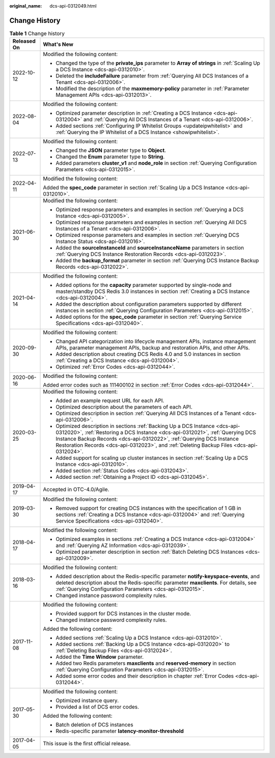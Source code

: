 :original_name: dcs-api-0312049.html

.. _dcs-api-0312049:

Change History
==============

.. table:: **Table 1** Change history

   +-----------------------------------+------------------------------------------------------------------------------------------------------------------------------------------------------------------------------------------------------------------------------------------------------------------------------------------------------------------------------------+
   | Released On                       | What's New                                                                                                                                                                                                                                                                                                                         |
   +===================================+====================================================================================================================================================================================================================================================================================================================================+
   | 2022-10-12                        | Modified the following content:                                                                                                                                                                                                                                                                                                    |
   |                                   |                                                                                                                                                                                                                                                                                                                                    |
   |                                   | -  Changed the type of the **private_ips** parameter to **Array of strings** in :ref:`Scaling Up a DCS Instance <dcs-api-0312010>`.                                                                                                                                                                                                |
   |                                   | -  Deleted the **includeFailure** parameter from :ref:`Querying All DCS Instances of a Tenant <dcs-api-0312006>`.                                                                                                                                                                                                                  |
   |                                   | -  Modified the description of the **maxmemory-policy** parameter in :ref:`Parameter Management APIs <dcs-api-0312013>`.                                                                                                                                                                                                           |
   +-----------------------------------+------------------------------------------------------------------------------------------------------------------------------------------------------------------------------------------------------------------------------------------------------------------------------------------------------------------------------------+
   | 2022-08-04                        | Modified the following content:                                                                                                                                                                                                                                                                                                    |
   |                                   |                                                                                                                                                                                                                                                                                                                                    |
   |                                   | -  Optimized parameter description in :ref:`Creating a DCS Instance <dcs-api-0312004>` and :ref:`Querying All DCS Instances of a Tenant <dcs-api-0312006>`.                                                                                                                                                                        |
   |                                   | -  Added sections :ref:`Configuring IP Whitelist Groups <updateipwhitelist>` and :ref:`Querying the IP Whitelist of a DCS Instance <showipwhitelist>`.                                                                                                                                                                             |
   +-----------------------------------+------------------------------------------------------------------------------------------------------------------------------------------------------------------------------------------------------------------------------------------------------------------------------------------------------------------------------------+
   | 2022-07-13                        | Modified the following content:                                                                                                                                                                                                                                                                                                    |
   |                                   |                                                                                                                                                                                                                                                                                                                                    |
   |                                   | -  Changed the **JSON** parameter type to **Object**.                                                                                                                                                                                                                                                                              |
   |                                   | -  Changed the **Enum** parameter type to **String**.                                                                                                                                                                                                                                                                              |
   |                                   | -  Added parameters **cluster_v1** and **node_role** in section :ref:`Querying Configuration Parameters <dcs-api-0312015>`.                                                                                                                                                                                                        |
   +-----------------------------------+------------------------------------------------------------------------------------------------------------------------------------------------------------------------------------------------------------------------------------------------------------------------------------------------------------------------------------+
   | 2022-04-11                        | Modified the following content:                                                                                                                                                                                                                                                                                                    |
   |                                   |                                                                                                                                                                                                                                                                                                                                    |
   |                                   | Added the **spec_code** parameter in section :ref:`Scaling Up a DCS Instance <dcs-api-0312010>`.                                                                                                                                                                                                                                   |
   +-----------------------------------+------------------------------------------------------------------------------------------------------------------------------------------------------------------------------------------------------------------------------------------------------------------------------------------------------------------------------------+
   | 2021-06-30                        | Modified the following content:                                                                                                                                                                                                                                                                                                    |
   |                                   |                                                                                                                                                                                                                                                                                                                                    |
   |                                   | -  Optimized response parameters and examples in section :ref:`Querying a DCS Instance <dcs-api-0312005>`.                                                                                                                                                                                                                         |
   |                                   | -  Optimized response parameters and examples in section :ref:`Querying All DCS Instances of a Tenant <dcs-api-0312006>`.                                                                                                                                                                                                          |
   |                                   | -  Optimized response parameters and examples in section :ref:`Querying DCS Instance Status <dcs-api-0312016>`.                                                                                                                                                                                                                    |
   |                                   | -  Added the **sourceInstanceId** and **sourceInstanceName** parameters in section :ref:`Querying DCS Instance Restoration Records <dcs-api-0312023>`.                                                                                                                                                                             |
   |                                   | -  Added the **backup_format** parameter in section :ref:`Querying DCS Instance Backup Records <dcs-api-0312022>`.                                                                                                                                                                                                                 |
   +-----------------------------------+------------------------------------------------------------------------------------------------------------------------------------------------------------------------------------------------------------------------------------------------------------------------------------------------------------------------------------+
   | 2021-04-14                        | Modified the following content:                                                                                                                                                                                                                                                                                                    |
   |                                   |                                                                                                                                                                                                                                                                                                                                    |
   |                                   | -  Added options for the **capacity** parameter supported by single-node and master/standby DCS Redis 3.0 instances in section :ref:`Creating a DCS Instance <dcs-api-0312004>`.                                                                                                                                                   |
   |                                   | -  Added the description about configuration parameters supported by different instances in section :ref:`Querying Configuration Parameters <dcs-api-0312015>`.                                                                                                                                                                    |
   |                                   |                                                                                                                                                                                                                                                                                                                                    |
   |                                   | -  Added options for the **spec_code** parameter in section :ref:`Querying Service Specifications <dcs-api-0312040>`.                                                                                                                                                                                                              |
   +-----------------------------------+------------------------------------------------------------------------------------------------------------------------------------------------------------------------------------------------------------------------------------------------------------------------------------------------------------------------------------+
   | 2020-09-30                        | Modified the following content:                                                                                                                                                                                                                                                                                                    |
   |                                   |                                                                                                                                                                                                                                                                                                                                    |
   |                                   | -  Changed API categorization into lifecycle management APIs, instance management APIs, parameter management APIs, backup and restoration APIs, and other APIs.                                                                                                                                                                    |
   |                                   | -  Added description about creating DCS Redis 4.0 and 5.0 instances in section :ref:`Creating a DCS Instance <dcs-api-0312004>`.                                                                                                                                                                                                   |
   |                                   | -  Optimized :ref:`Error Codes <dcs-api-0312044>`.                                                                                                                                                                                                                                                                                 |
   +-----------------------------------+------------------------------------------------------------------------------------------------------------------------------------------------------------------------------------------------------------------------------------------------------------------------------------------------------------------------------------+
   | 2020-06-16                        | Modified the following content:                                                                                                                                                                                                                                                                                                    |
   |                                   |                                                                                                                                                                                                                                                                                                                                    |
   |                                   | Added error codes such as 111400102 in section :ref:`Error Codes <dcs-api-0312044>`.                                                                                                                                                                                                                                               |
   +-----------------------------------+------------------------------------------------------------------------------------------------------------------------------------------------------------------------------------------------------------------------------------------------------------------------------------------------------------------------------------+
   | 2020-03-25                        | Modified the following content:                                                                                                                                                                                                                                                                                                    |
   |                                   |                                                                                                                                                                                                                                                                                                                                    |
   |                                   | -  Added an example request URL for each API.                                                                                                                                                                                                                                                                                      |
   |                                   | -  Optimized description about the parameters of each API.                                                                                                                                                                                                                                                                         |
   |                                   | -  Optimized description in section :ref:`Querying All DCS Instances of a Tenant <dcs-api-0312006>`.                                                                                                                                                                                                                               |
   |                                   | -  Optimized description in sections :ref:`Backing Up a DCS Instance <dcs-api-0312020>`, :ref:`Restoring a DCS Instance <dcs-api-0312021>`, :ref:`Querying DCS Instance Backup Records <dcs-api-0312022>`, :ref:`Querying DCS Instance Restoration Records <dcs-api-0312023>`, and :ref:`Deleting Backup Files <dcs-api-0312024>`. |
   |                                   | -  Added support for scaling up cluster instances in section :ref:`Scaling Up a DCS Instance <dcs-api-0312010>`.                                                                                                                                                                                                                   |
   |                                   | -  Added section :ref:`Status Codes <dcs-api-0312043>`.                                                                                                                                                                                                                                                                            |
   |                                   | -  Added section :ref:`Obtaining a Project ID <dcs-api-0312045>`.                                                                                                                                                                                                                                                                  |
   +-----------------------------------+------------------------------------------------------------------------------------------------------------------------------------------------------------------------------------------------------------------------------------------------------------------------------------------------------------------------------------+
   | 2019-04-17                        | Accepted in OTC-4.0/Agile.                                                                                                                                                                                                                                                                                                         |
   +-----------------------------------+------------------------------------------------------------------------------------------------------------------------------------------------------------------------------------------------------------------------------------------------------------------------------------------------------------------------------------+
   | 2019-03-30                        | Modified the following content:                                                                                                                                                                                                                                                                                                    |
   |                                   |                                                                                                                                                                                                                                                                                                                                    |
   |                                   | -  Removed support for creating DCS instances with the specification of 1 GB in sections :ref:`Creating a DCS Instance <dcs-api-0312004>` and :ref:`Querying Service Specifications <dcs-api-0312040>`.                                                                                                                            |
   +-----------------------------------+------------------------------------------------------------------------------------------------------------------------------------------------------------------------------------------------------------------------------------------------------------------------------------------------------------------------------------+
   | 2018-04-17                        | Modified the following content:                                                                                                                                                                                                                                                                                                    |
   |                                   |                                                                                                                                                                                                                                                                                                                                    |
   |                                   | -  Optimized examples in sections :ref:`Creating a DCS Instance <dcs-api-0312004>` and :ref:`Querying AZ Information <dcs-api-0312039>`.                                                                                                                                                                                           |
   |                                   | -  Optimized parameter description in section :ref:`Batch Deleting DCS Instances <dcs-api-0312009>`.                                                                                                                                                                                                                               |
   +-----------------------------------+------------------------------------------------------------------------------------------------------------------------------------------------------------------------------------------------------------------------------------------------------------------------------------------------------------------------------------+
   | 2018-03-16                        | Modified the following content:                                                                                                                                                                                                                                                                                                    |
   |                                   |                                                                                                                                                                                                                                                                                                                                    |
   |                                   | -  Added description about the Redis-specific parameter **notify-keyspace-events**, and deleted description about the Redis-specific parameter **maxclients**. For details, see :ref:`Querying Configuration Parameters <dcs-api-0312015>`.                                                                                        |
   |                                   | -  Changed instance password complexity rules.                                                                                                                                                                                                                                                                                     |
   +-----------------------------------+------------------------------------------------------------------------------------------------------------------------------------------------------------------------------------------------------------------------------------------------------------------------------------------------------------------------------------+
   | 2017-11-08                        | Modified the following content:                                                                                                                                                                                                                                                                                                    |
   |                                   |                                                                                                                                                                                                                                                                                                                                    |
   |                                   | -  Provided support for DCS instances in the cluster mode.                                                                                                                                                                                                                                                                         |
   |                                   | -  Changed instance password complexity rules.                                                                                                                                                                                                                                                                                     |
   |                                   |                                                                                                                                                                                                                                                                                                                                    |
   |                                   | Added the following content:                                                                                                                                                                                                                                                                                                       |
   |                                   |                                                                                                                                                                                                                                                                                                                                    |
   |                                   | -  Added sections :ref:`Scaling Up a DCS Instance <dcs-api-0312010>`.                                                                                                                                                                                                                                                              |
   |                                   | -  Added sections :ref:`Backing Up a DCS Instance <dcs-api-0312020>` to :ref:`Deleting Backup Files <dcs-api-0312024>`.                                                                                                                                                                                                            |
   |                                   | -  Added the **Time Window** parameter.                                                                                                                                                                                                                                                                                            |
   |                                   | -  Added two Redis parameters **maxclients** and **reserved-memory** in section :ref:`Querying Configuration Parameters <dcs-api-0312015>`.                                                                                                                                                                                        |
   |                                   | -  Added some error codes and their description in chapter :ref:`Error Codes <dcs-api-0312044>`.                                                                                                                                                                                                                                   |
   +-----------------------------------+------------------------------------------------------------------------------------------------------------------------------------------------------------------------------------------------------------------------------------------------------------------------------------------------------------------------------------+
   | 2017-05-30                        | Modified the following content:                                                                                                                                                                                                                                                                                                    |
   |                                   |                                                                                                                                                                                                                                                                                                                                    |
   |                                   | -  Optimized instance query.                                                                                                                                                                                                                                                                                                       |
   |                                   | -  Provided a list of DCS error codes.                                                                                                                                                                                                                                                                                             |
   |                                   |                                                                                                                                                                                                                                                                                                                                    |
   |                                   | Added the following content:                                                                                                                                                                                                                                                                                                       |
   |                                   |                                                                                                                                                                                                                                                                                                                                    |
   |                                   | -  Batch deletion of DCS instances                                                                                                                                                                                                                                                                                                 |
   |                                   | -  Redis-specific parameter **latency-monitor-threshold**                                                                                                                                                                                                                                                                          |
   +-----------------------------------+------------------------------------------------------------------------------------------------------------------------------------------------------------------------------------------------------------------------------------------------------------------------------------------------------------------------------------+
   | 2017-04-05                        | This issue is the first official release.                                                                                                                                                                                                                                                                                          |
   +-----------------------------------+------------------------------------------------------------------------------------------------------------------------------------------------------------------------------------------------------------------------------------------------------------------------------------------------------------------------------------+
